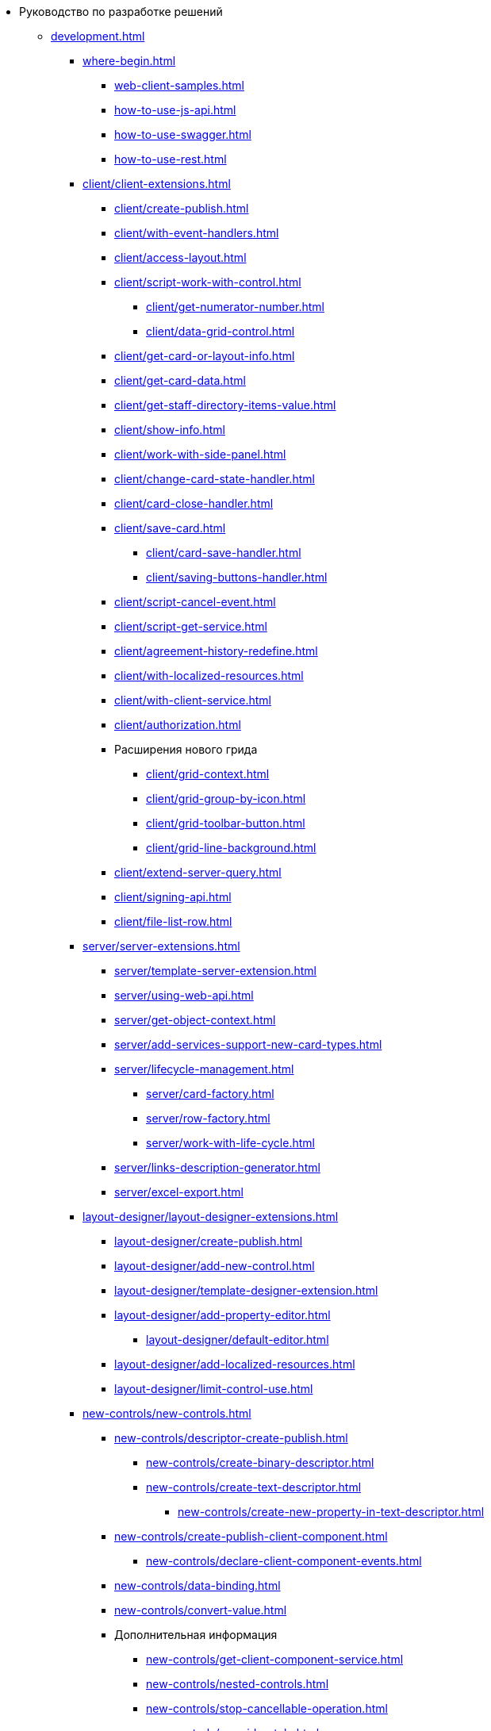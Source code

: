 * Руководство по разработке решений
** xref:development.adoc[]
*** xref:where-begin.adoc[]
**** xref:web-client-samples.adoc[]
**** xref:how-to-use-js-api.adoc[]
**** xref:how-to-use-swagger.adoc[]
**** xref:how-to-use-rest.adoc[]
*** xref:client/client-extensions.adoc[]
**** xref:client/create-publish.adoc[]
**** xref:client/with-event-handlers.adoc[]
**** xref:client/access-layout.adoc[]
**** xref:client/script-work-with-control.adoc[]
***** xref:client/get-numerator-number.adoc[]
***** xref:client/data-grid-control.adoc[]
**** xref:client/get-card-or-layout-info.adoc[]
**** xref:client/get-card-data.adoc[]
**** xref:client/get-staff-directory-items-value.adoc[]
**** xref:client/show-info.adoc[]
**** xref:client/work-with-side-panel.adoc[]
**** xref:client/change-card-state-handler.adoc[]
**** xref:client/card-close-handler.adoc[]
**** xref:client/save-card.adoc[]
***** xref:client/card-save-handler.adoc[]
***** xref:client/saving-buttons-handler.adoc[]
**** xref:client/script-cancel-event.adoc[]
**** xref:client/script-get-service.adoc[]
**** xref:client/agreement-history-redefine.adoc[]
**** xref:client/with-localized-resources.adoc[]
**** xref:client/with-client-service.adoc[]
**** xref:client/authorization.adoc[]
**** Расширения нового грида
***** xref:client/grid-context.adoc[]
***** xref:client/grid-group-by-icon.adoc[]
***** xref:client/grid-toolbar-button.adoc[]
***** xref:client/grid-line-background.adoc[]
**** xref:client/extend-server-query.adoc[]
**** xref:client/signing-api.adoc[]
**** xref:client/file-list-row.adoc[]
*** xref:server/server-extensions.adoc[]
**** xref:server/template-server-extension.adoc[]
**** xref:server/using-web-api.adoc[]
**** xref:server/get-object-context.adoc[]
**** xref:server/add-services-support-new-card-types.adoc[]
**** xref:server/lifecycle-management.adoc[]
***** xref:server/card-factory.adoc[]
***** xref:server/row-factory.adoc[]
***** xref:server/work-with-life-cycle.adoc[]
**** xref:server/links-description-generator.adoc[]
**** xref:server/excel-export.adoc[]
*** xref:layout-designer/layout-designer-extensions.adoc[]
**** xref:layout-designer/create-publish.adoc[]
**** xref:layout-designer/add-new-control.adoc[]
**** xref:layout-designer/template-designer-extension.adoc[]
**** xref:layout-designer/add-property-editor.adoc[]
***** xref:layout-designer/default-editor.adoc[]
**** xref:layout-designer/add-localized-resources.adoc[]
**** xref:layout-designer/limit-control-use.adoc[]
*** xref:new-controls/new-controls.adoc[]
**** xref:new-controls/descriptor-create-publish.adoc[]
***** xref:new-controls/create-binary-descriptor.adoc[]
***** xref:new-controls/create-text-descriptor.adoc[]
****** xref:new-controls/create-new-property-in-text-descriptor.adoc[]
**** xref:new-controls/create-publish-client-component.adoc[]
***** xref:new-controls/declare-client-component-events.adoc[]
**** xref:new-controls/data-binding.adoc[]
**** xref:new-controls/convert-value.adoc[]
**** Дополнительная информация
***** xref:new-controls/get-client-component-service.adoc[]
***** xref:new-controls/nested-controls.adoc[]
***** xref:new-controls/stop-cancellable-operation.adoc[]
***** xref:new-controls/override-style.adoc[]
***** xref:new-controls/redefine-standard-control.adoc[]
**** xref:new-controls/sample-super-control.adoc[]
**** xref:new-controls/sample-office-work.adoc[]
***** xref:new-controls/sample-office-work-descriptor.adoc[]
***** xref:new-controls/sample-office-work-server.adoc[]
***** xref:new-controls/sample-office-work-client.adoc[]
**** xref:new-controls/sample-batch-sign-operation.adoc[]
*** xref:dv-web-extensions.adoc[]
*** xref:send-message-to-users.adoc[]
*** xref:create-signature-stamp-generator.adoc[]
*** Другие примеры
**** xref:other/powers-of-attorney.adoc[]
** Дополнительно
*** xref:standartControlsPropertiesAndEvents.adoc[]
*** xref:non-standard-property-editors.adoc[]
*** xref:standartStyles.adoc[]
// *** xref:.js-scripts-implementation-special.adoc[]
*** xref:template-web-extension.adoc[]
*** xref:object-model-get-services.adoc[]
*** xref:special-urls.adoc[]
*** xref:dependency-injection.adoc[]
*** xref:change-fonts.adoc[]
** Библиотека классов
*** xref:classLib/AdvancedCardManager.adoc[]
*** xref:classLib/ControlTypeDescription.adoc[]
*** xref:classLib/CommonResponse.adoc[]
*** xref:classLib/NotificationRealtimeMessage.adoc[]
*** xref:classLib/PropertyCategoryConstants.adoc[]
*** xref:classLib/PropertyDescription.adoc[]
*** xref:classLib/SessionContext.adoc[]
*** xref:classLib/UserInfo.adoc[]
*** xref:classLib/WebClientExtension.adoc[]
*** xref:classLib/WebLayoutsDesignerExtension.adoc[]
*** xref:classLib/IApplicationTimestampService.adoc[]
*** xref:classLib/ICardLifeCycle.adoc[]
*** xref:classLib/IImageGenerator.adoc[]
*** xref:classLib/ILinksService.adoc[]
*** xref:classLib/IRealtimeCommunicationService.adoc[]
*** xref:classLib/IPropertyFactory.adoc[]
*** xref:classLib/IRowLifeCycle.adoc[]
*** xref:classLib/ISelectedLayoutService.adoc[]
*** xref:classLib/AllowedOperationsFlag.adoc[]
*** xref:classLib/NotificationType.adoc[]
*** xref:classLib/DescriptionColumnGeneratorDelegate.adoc[]